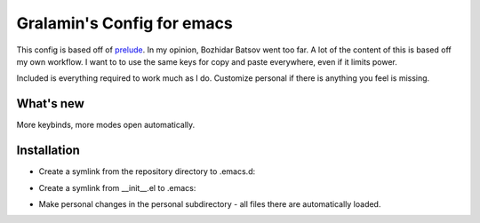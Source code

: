 ===========================
Gralamin's Config for emacs
===========================

This config is based off of `prelude
<https://github.com/bbatsov/prelude>`_. In my opinion, Bozhidar Batsov
went too far.  A lot of the content of this is based off my own
workflow. I want to  to use the same keys for copy and paste
everywhere, even if it limits power.

Included is everything required to work much as I do. Customize
personal if there is anything you feel is missing.

What's new
==========
More keybinds, more modes open automatically.

Installation
============
* Create a symlink from the repository directory to .emacs.d:

.. code-block: bash

    ln -s ~/git/Emacs-Configuration/ .emacs.d

* Create a symlink from __init__.el to .emacs:

.. code-block: bash

    ln -s ~/git/Emacs-Configuration/elisp/__init__.el .emacs

* Make personal changes in the personal subdirectory - all files there
  are automatically loaded.
